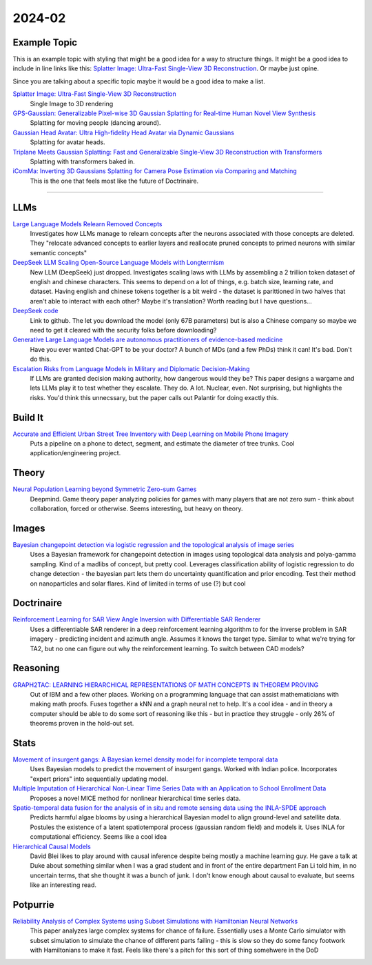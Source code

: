 
2024-02
=======

Example Topic
-------------

This is an example topic with styling that might be a good idea for a way to structure things. It might be a good idea to include in line links like this: `Splatter Image: Ultra-Fast Single-View 3D Reconstruction <https://arxiv.org/abs/2312.13150>`_. Or maybe just opine. 

Since you are talking about a specific topic maybe it would be a good idea to make a list. 

`Splatter Image: Ultra-Fast Single-View 3D Reconstruction <https://szymanowiczs.github.io/splatter-image>`_
    Single Image to 3D rendering

`GPS-Gaussian: Generalizable Pixel-wise 3D Gaussian Splatting for Real-time Human Novel View Synthesis <https://shunyuanzheng.github.io/GPS-Gaussian>`_
    Splatting for moving people (dancing around).

`Gaussian Head Avatar: Ultra High-fidelity Head Avatar via Dynamic Gaussians <https://yuelangx.github.io/gaussianheadavatar/>`_
    Splatting for avatar heads.

`Triplane Meets Gaussian Splatting: Fast and Generalizable Single-View 3D Reconstruction with Transformers <https://arxiv.org/abs/2312.09147>`_
    Splatting with transformers baked in.

`iComMa: Inverting 3D Gaussians Splatting for Camera Pose Estimation via Comparing and Matching <https://arxiv.org/abs/2312.09031>`_
    This is the one that feels most like the future of Doctrinaire. 

------------


LLMs
----

`Large Language Models Relearn Removed Concepts <https://arxiv.org/pdf/2401.01814.pdf>`_
    Investigates how LLMs manage to relearn concepts after the neurons associated with those concepts are deleted.  They "relocate advanced concepts to earlier layers and reallocate pruned concepts to primed neurons with similar semantic concepts"

`DeepSeek LLM Scaling Open-Source Language Models with Longtermism <https://arxiv.org/pdf/2401.02954.pdf>`_
    New LLM (DeepSeek) just dropped.  Investigates scaling laws with LLMs by assembling a 2 trillion token dataset of english and chinese characters.  This seems to depend on a lot of things, e.g. batch size, learning rate, and dataset.  Having english and chinese tokens together is a bit weird - the dataset is parittioned in two halves that aren't able to interact with each other?  Maybe it's translation? Worth reading but I have questions...

`DeepSeek code <https://github.com/deepseek-ai/DeepSeek-LLM>`_
    Link to github.  The let you download the model (only 67B parameters) but is also a Chinese company so maybe we need to get it cleared with the security folks before downloading?

`Generative Large Language Models are autonomous practitioners of evidence-based medicine <https://arxiv.org/pdf/2401.02851.pdf>`_
    Have you ever wanted Chat-GPT to be your doctor?  A bunch of MDs (and a few PhDs) think it can!  It's bad.  Don't do this.


`Escalation Risks from Language Models in Military and Diplomatic Decision-Making <https://arxiv.org/pdf/2401.03408.pdf>`_
    If LLMs are granted decision making authority, how dangerous would they be?  This paper designs a wargame and lets LLMs play it to test whether they escalate.  They do.  A lot.  Nuclear, even.  Not surprising, but highlights the risks.  You'd think this unnecssary, but the paper calls out Palantir for doing exactly this.

Build It
--------

`Accurate and Efficient Urban Street Tree Inventory with Deep Learning on Mobile Phone Imagery <https://arxiv.org/pdf/2401.01180.pdf>`_
    Puts a pipeline on a phone to detect, segment, and estimate the diameter of tree trunks.  Cool application/engineering project.


Theory
------

`Neural Population Learning beyond Symmetric Zero-sum Games <https://arxiv.org/pdf/2401.05133.pdf>`_
    Deepmind.  Game theory paper analyzing policies for games with many players that are not zero sum - think about collaboration, forced or otherwise.  Seems interesting, but heavy on theory.


Images
------

`Bayesian changepoint detection via logistic regression and the topological analysis of image series <https://arxiv.org/pdf/2401.02917.pdf>`_
    Uses a Bayesian framework for changepoint detection in images using topological data analysis and polya-gamma sampling.  Kind of a madlibs of concept, but pretty cool.  Leverages classification ability of logistic regression to do change detection - the bayesian part lets them do uncertainty quantification and prior encoding.  Test their method on nanoparticles and solar flares.  Kind of limited in terms of use (?) but cool


Doctrinaire
-----------

`Reinforcement Learning for SAR View Angle Inversion with Differentiable SAR Renderer <https://arxiv.org/pdf/2401.01165.pdf>`_
    Uses a differentiable SAR renderer in a deep reinforcement learning algorithm to for the inverse problem in SAR imagery - predicting incident and azimuth angle.  Assumes it knows the target type.  Similar to what we're trying for TA2, but no one can figure out why the reinforcement learning.  To switch between CAD models?



Reasoning
---------

`GRAPH2TAC: LEARNING HIERARCHICAL REPRESENTATIONS OF MATH CONCEPTS IN THEOREM PROVING <https://arxiv.org/pdf/2401.02949.pdf>`_
    Out of IBM and a few other places.  Working on a programming language that can assist mathematicians with making math proofs.  Fuses together a kNN and a graph neural net to help.  It's a cool idea - and in theory a computer should be able to do some sort of reasoning like this - but in practice they struggle - only 26% of theorems proven in the hold-out set.


Stats
-----

`Movement of insurgent gangs: A Bayesian kernel density model for incomplete temporal data <https://arxiv.org/pdf/2401.01231.pdf>`_
    Uses Bayesian models to predict the movement of insurgent gangs.  Worked with Indian police.  Incorporates "expert priors" into sequentially updating model.

`Multiple Imputation of Hierarchical Non-Linear Time Series Data with an Application to School Enrollment Data <https://arxiv.org/pdf/2401.01872.pdf>`_
    Proposes a novel MICE method for nonlinear hierarchical time series data.  

`Spatio-temporal data fusion for the analysis of in situ and remote sensing data using the INLA-SPDE approach <https://arxiv.org/pdf/2401.04723.pdf>`_
    Predicts harmful algae blooms by using a hierarchical Bayesian model to align ground-level and satellite data.  Postules the existence of a latent spatiotemporal process (gaussian random field) and models it.  Uses INLA for computational efficiency. Seems like a cool idea

`Hierarchical Causal Models <https://arxiv.org/pdf/2401.05330.pdf>`_
    David Blei likes to play around with causal inference despite being mostly a machine learning guy.  He gave a talk at Duke about something similar when I was a grad student and in front of the entire department Fan Li told him, in no uncertain terms, that she thought it was a bunch of junk.  I don't know enough about causal to evaluate, but seems like an interesting read.

Potpurrie
---------

`Reliability Analysis of Complex Systems using Subset Simulations with Hamiltonian Neural Networks <https://arxiv.org/pdf/2401.05244.pdf>`_
    This paper analyzes large complex systems for chance of failure.  Essentially uses a Monte Carlo simulator with subset simulation to simulate the chance of different parts failing - this is slow so they do some fancy footwork with Hamiltonians to make it fast.  Feels like there's a pitch for this sort of thing somehwere in the DoD